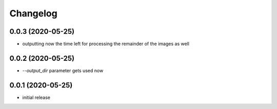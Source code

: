 Changelog
=========

0.0.3 (2020-05-25)
------------------

- outputting now the time left for processing the remainder of the images as well


0.0.2 (2020-05-25)
------------------

- `--output_dir` parameter gets used now


0.0.1 (2020-05-25)
------------------

- initial release

